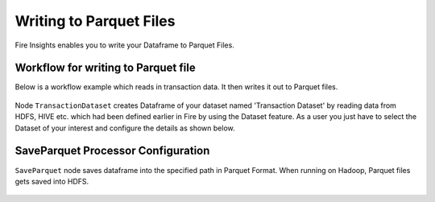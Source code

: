 Writing to Parquet Files
========================

Fire Insights enables you to write your Dataframe to Parquet Files.


Workflow for writing to Parquet file
----------------

Below is a workflow example which reads in transaction data. It then writes it out to Parquet files.


.. figure:: ../../_assets/tutorials/read-write/writing-parquet/Parquet_workflow.PNG
   :alt: ParquetWorkflow
   :align: center
   :width: 60%
   

Node ``TransactionDataset`` creates Dataframe of your dataset named 'Transaction Dataset' by reading data from HDFS, HIVE etc. which had been defined earlier in Fire by using the Dataset feature. 
As a user you just have to select the Dataset of your interest and configure the details as shown below.



.. figure:: ../../_assets/tutorials/read-write/writing-parquet/NodeDatasetStructured.PNG
   :alt: NodeDatasetStructured
   :align: center
   :width: 60%

SaveParquet Processor Configuration
-----------------------------------

``SaveParquet`` node saves dataframe into the specified path in Parquet Format. When running on Hadoop, Parquet files gets saved into HDFS.


.. figure:: ../../_assets/tutorials/read-write/writing-parquet/SaveParquet.PNG
   :alt: SaveParquet
   :align: center
   :width: 60%



